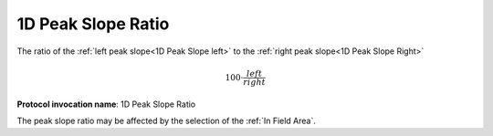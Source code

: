 
.. index:: 
   single: Parameters; 1D Peak Slope Ratio

1D Peak Slope Ratio
===================

The ratio of the :ref:`left peak slope<1D Peak Slope left>` to the :ref:`right peak slope<1D Peak Slope Right>`

.. math::  {100} \cdot \cfrac {left} {right}


**Protocol invocation name**: 1D Peak Slope Ratio

|Note| The peak slope ratio may be affected by the selection of the :ref:`In Field Area`.

.. |Note| image:: _static/Note.png
